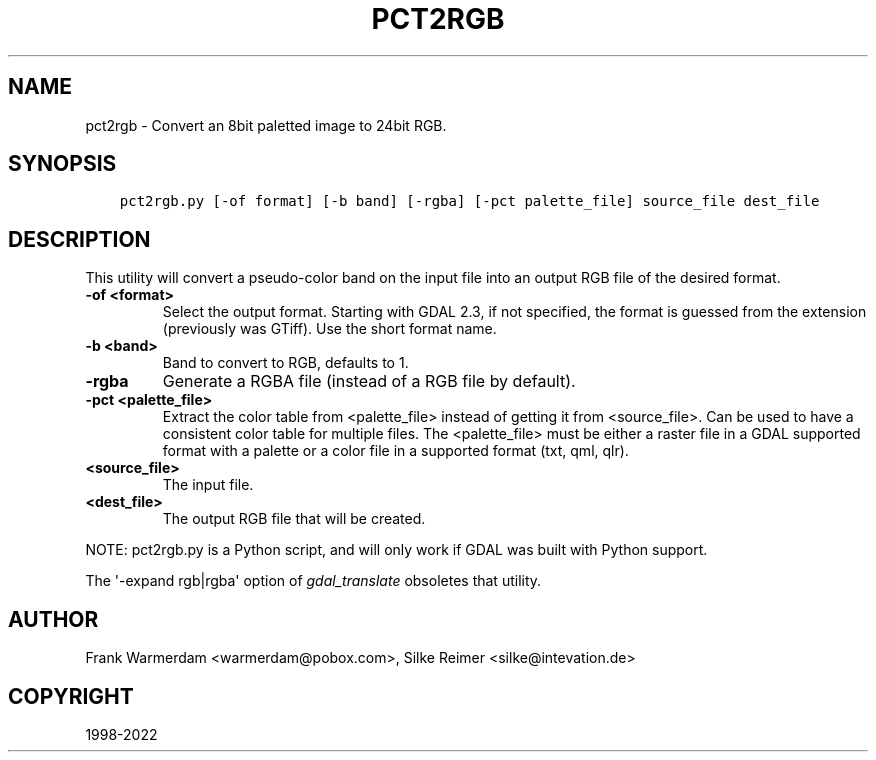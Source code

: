 .\" Man page generated from reStructuredText.
.
.TH "PCT2RGB" "1" "Jun 30, 2022" "" "GDAL"
.SH NAME
pct2rgb \- Convert an 8bit paletted image to 24bit RGB.
.
.nr rst2man-indent-level 0
.
.de1 rstReportMargin
\\$1 \\n[an-margin]
level \\n[rst2man-indent-level]
level margin: \\n[rst2man-indent\\n[rst2man-indent-level]]
-
\\n[rst2man-indent0]
\\n[rst2man-indent1]
\\n[rst2man-indent2]
..
.de1 INDENT
.\" .rstReportMargin pre:
. RS \\$1
. nr rst2man-indent\\n[rst2man-indent-level] \\n[an-margin]
. nr rst2man-indent-level +1
.\" .rstReportMargin post:
..
.de UNINDENT
. RE
.\" indent \\n[an-margin]
.\" old: \\n[rst2man-indent\\n[rst2man-indent-level]]
.nr rst2man-indent-level -1
.\" new: \\n[rst2man-indent\\n[rst2man-indent-level]]
.in \\n[rst2man-indent\\n[rst2man-indent-level]]u
..
.SH SYNOPSIS
.INDENT 0.0
.INDENT 3.5
.sp
.nf
.ft C
pct2rgb.py [\-of format] [\-b band] [\-rgba] [\-pct palette_file] source_file dest_file
.ft P
.fi
.UNINDENT
.UNINDENT
.SH DESCRIPTION
.sp
This utility will convert a pseudo\-color band on the input file into an output
RGB file of the desired format.
.INDENT 0.0
.TP
.B \-of <format>
Select the output format. Starting with
GDAL 2.3, if not specified, the format is guessed from the extension (previously
was GTiff). Use the short format name.
.UNINDENT
.INDENT 0.0
.TP
.B \-b <band>
Band to convert to RGB, defaults to 1.
.UNINDENT
.INDENT 0.0
.TP
.B \-rgba
Generate a RGBA file (instead of a RGB file by default).
.UNINDENT
.INDENT 0.0
.TP
.B \-pct <palette_file>
Extract the color table from <palette_file> instead of getting it from <source_file>.
Can be used to have a consistent color table for multiple files.
The <palette_file> must be either a raster file in a GDAL supported format with a palette
or a color file in a supported format (txt, qml, qlr).
.UNINDENT
.INDENT 0.0
.TP
.B <source_file>
The input file.
.UNINDENT
.INDENT 0.0
.TP
.B <dest_file>
The output RGB file that will be created.
.UNINDENT
.sp
NOTE: pct2rgb.py is a Python script, and will only work if GDAL was built
with Python support.
.sp
The \(aq\-expand rgb|rgba\(aq option of \fI\%gdal_translate\fP obsoletes that utility.
.SH AUTHOR
Frank Warmerdam <warmerdam@pobox.com>, Silke Reimer <silke@intevation.de>
.SH COPYRIGHT
1998-2022
.\" Generated by docutils manpage writer.
.

